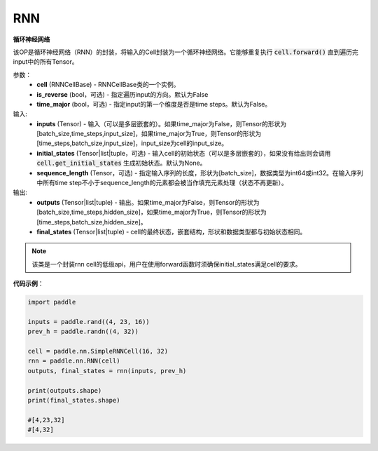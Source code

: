 .. _cn_api_paddle_nn_layer_rnn_RNN:

RNN
-------------------------------

.. py:class:: paddle.nn.RNN(cell, is_reverse=False, time_major=False)



**循环神经网络**

该OP是循环神经网络（RNN）的封装，将输入的Cell封装为一个循环神经网络。它能够重复执行 :code:`cell.forward()` 直到遍历完input中的所有Tensor。

参数：
    - **cell** (RNNCellBase) - RNNCellBase类的一个实例。
    - **is_reverse** (bool，可选) - 指定遍历input的方向。默认为False
    - **time_major** (bool，可选) - 指定input的第一个维度是否是time steps。默认为False。
    
输入:
    - **inputs** (Tensor) - 输入（可以是多层嵌套的）。如果time_major为False，则Tensor的形状为[batch_size,time_steps,input_size]，如果time_major为True，则Tensor的形状为[time_steps,batch_size,input_size]，input_size为cell的input_size。
    - **initial_states** (Tensor|list|tuple，可选) - 输入cell的初始状态（可以是多层嵌套的），如果没有给出则会调用 :code:`cell.get_initial_states` 生成初始状态。默认为None。
    - **sequence_length** (Tensor，可选) - 指定输入序列的长度，形状为[batch_size]，数据类型为int64或int32。在输入序列中所有time step不小于sequence_length的元素都会被当作填充元素处理（状态不再更新）。

输出:
    - **outputs** (Tensor|list|tuple) - 输出。如果time_major为False，则Tensor的形状为[batch_size,time_steps,hidden_size]，如果time_major为True，则Tensor的形状为[time_steps,batch_size,hidden_size]。
    - **final_states** (Tensor|list|tuple) - cell的最终状态，嵌套结构，形状和数据类型都与初始状态相同。
    
.. Note::
    该类是一个封装rnn cell的低级api，用户在使用forward函数时须确保initial_states满足cell的要求。


**代码示例**：

.. code-block:: python

            import paddle

            inputs = paddle.rand((4, 23, 16))
            prev_h = paddle.randn((4, 32))

            cell = paddle.nn.SimpleRNNCell(16, 32)
            rnn = paddle.nn.RNN(cell)
            outputs, final_states = rnn(inputs, prev_h)
            
            print(outputs.shape)
            print(final_states.shape)
            
            #[4,23,32]
            #[4,32]
